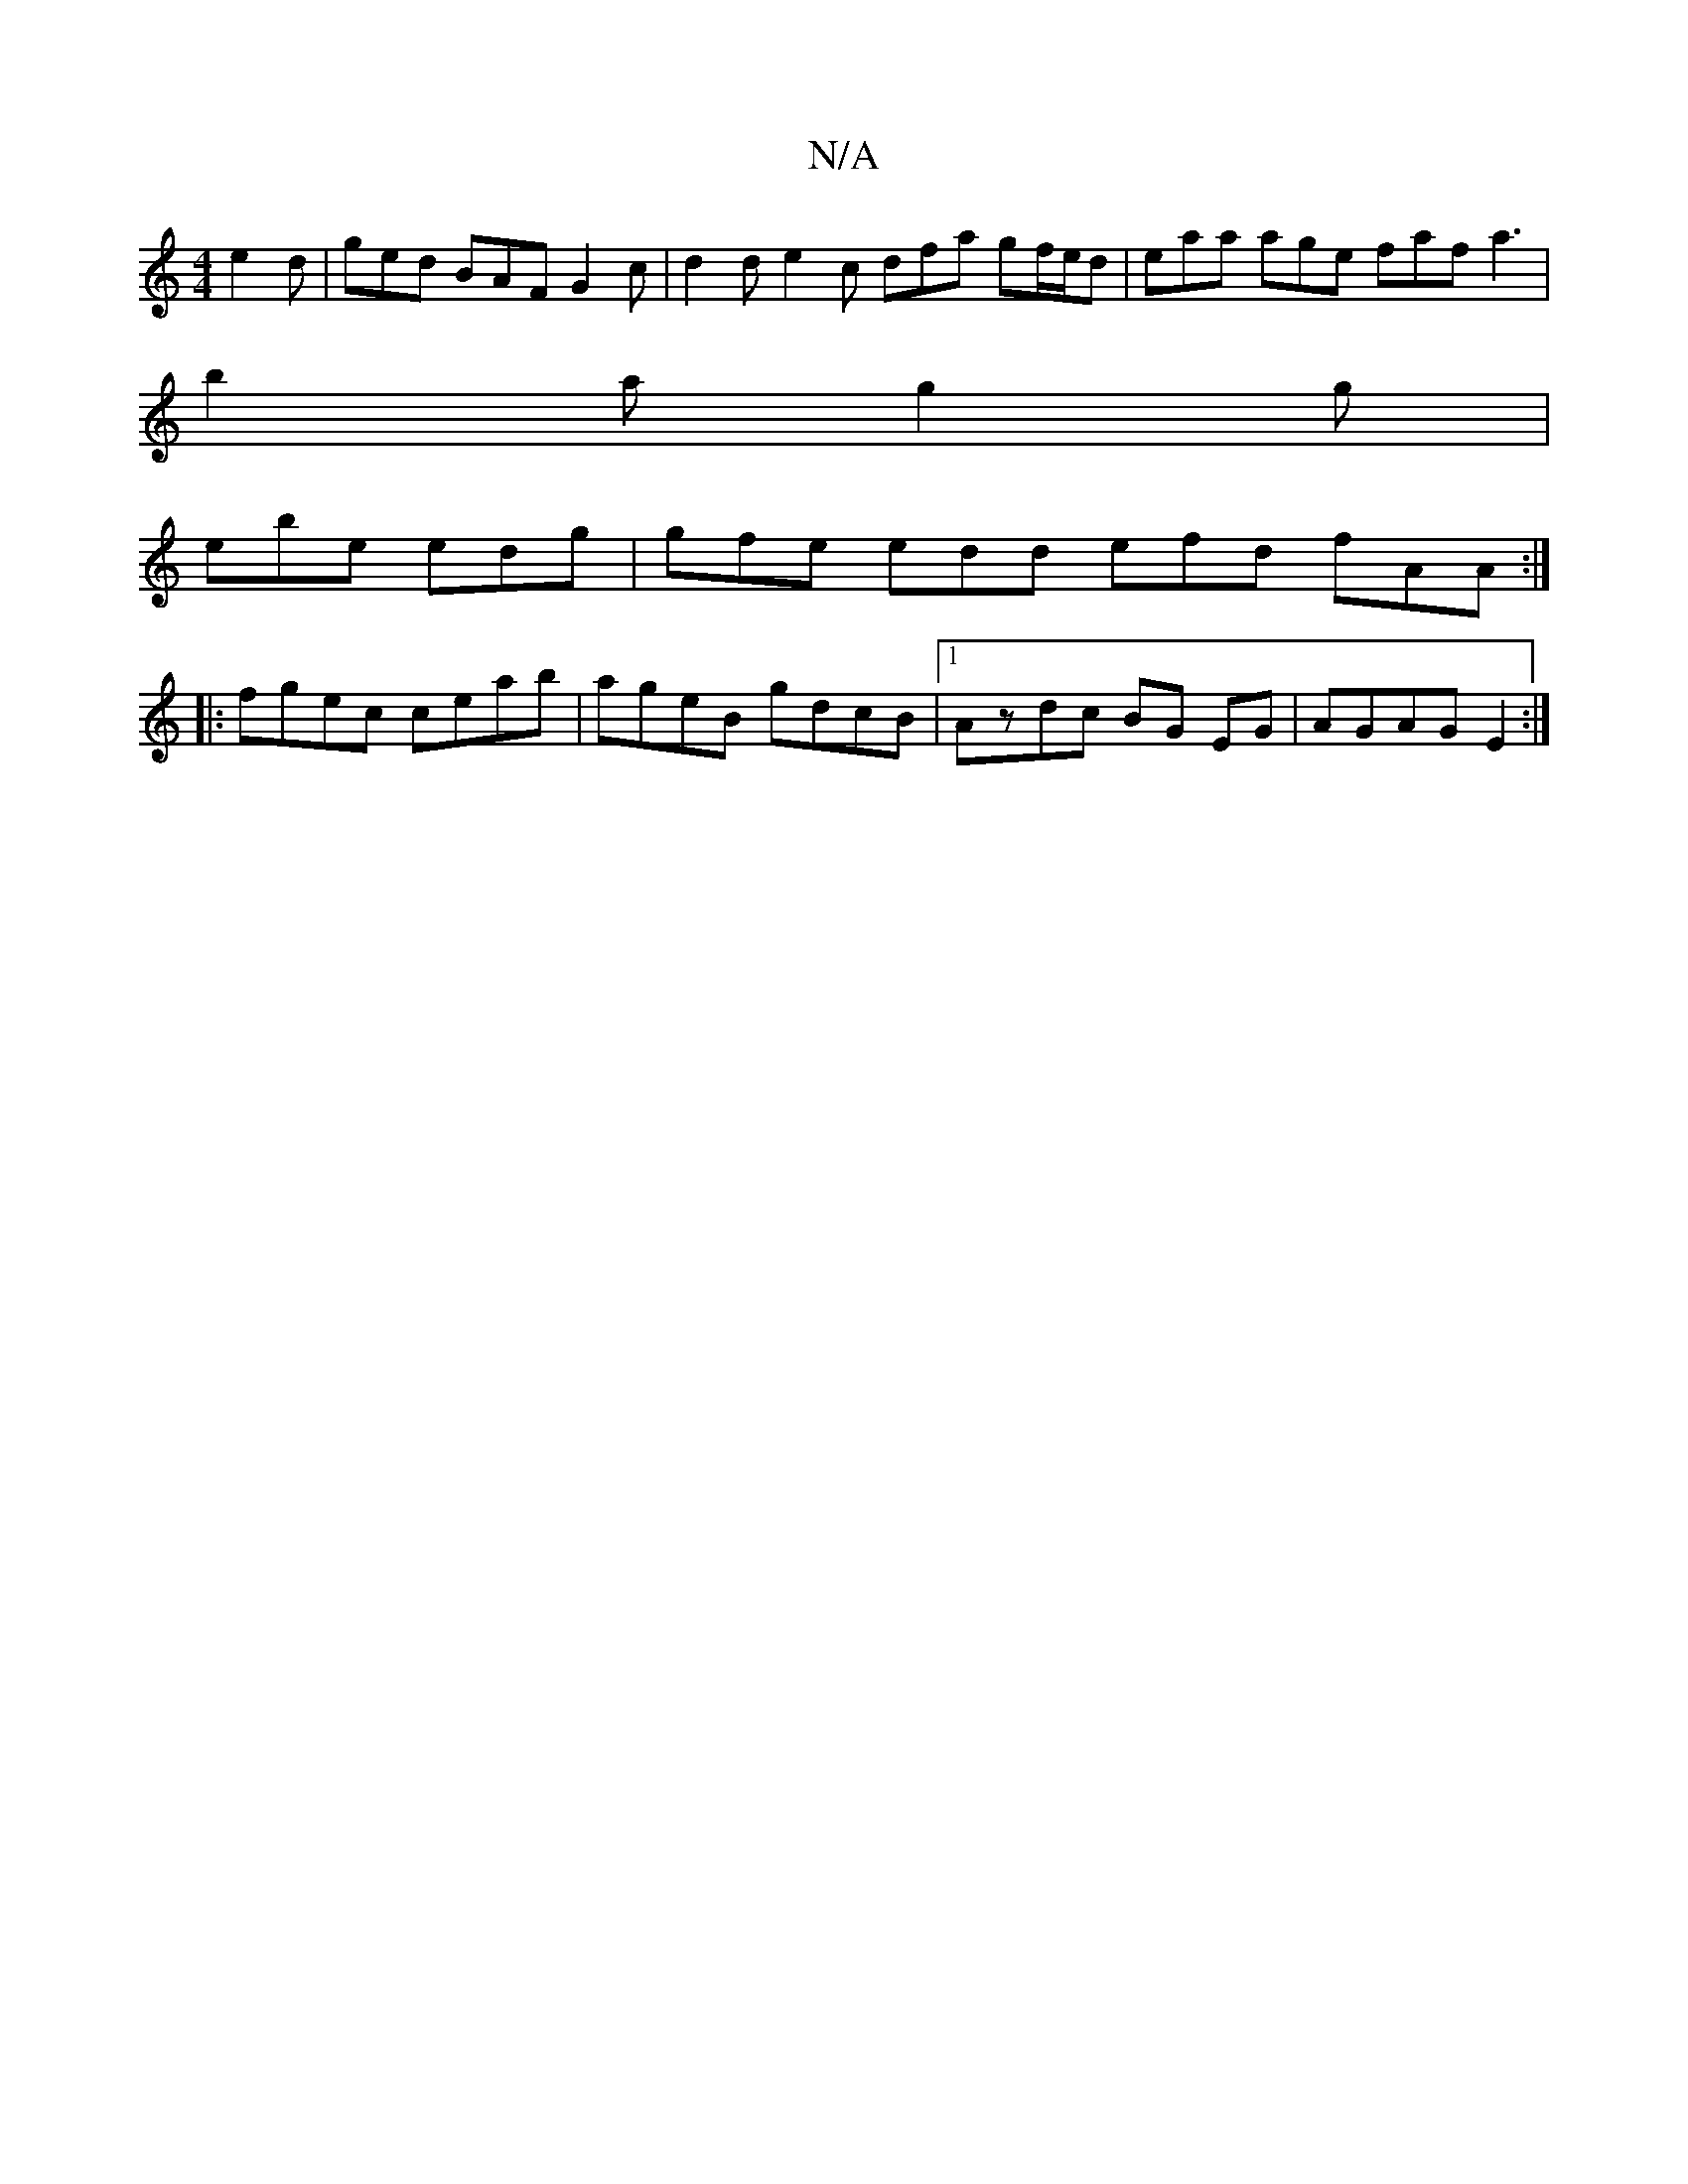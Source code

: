 X:1
T:N/A
M:4/4
R:N/A
K:Cmajor
 e2d|ged BAF G2c | d2 d e2c dfa gf/e/d| eaa age faf a3|
b2a g2g |
ebe edg | gfe edd efd fAA :|
|:fgec ceab|ageB gdcB|1 Azdc BG EG | AGAG E2 :|

EC E/D/ A ||
|: "G"GEle Ja3a2|"Bm" gae def g2e | "D2"d2e